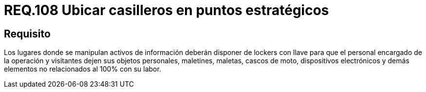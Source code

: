 :slug: rules/108/
:category: rules
:description: En el presente documento se detallan los requerimientos de seguridad relacionados a la gestión del control de acceso en una organización. Por lo tanto, se recomienda que en toda organización exista puntos estratégicos para ubicar casilleros donde empleados y visitantes puedan dejar sus pertenencias.
:keywords: Locker, Casillero, Pertenencias, Visitantes, Seguridad, Operarios.
:rules: yes

= REQ.108 Ubicar casilleros en puntos estratégicos

== Requisito

Los lugares donde se manipulan activos de información
deberán disponer de lockers con llave
para que el personal encargado de la operación y visitantes
dejen sus objetos personales, maletines, maletas, cascos de moto,
dispositivos electrónicos y demás elementos
no relacionados al 100% con su labor.
